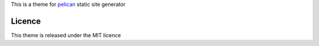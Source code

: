 This is a theme for pelican_ static site generator

Licence
=======

This theme is released under the MIT licence

.. _pelican: //blog.getpelican.com
